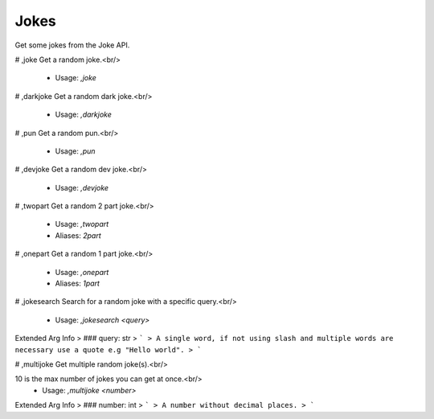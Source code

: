 Jokes
=====

Get some jokes from the Joke API.

# ,joke
Get a random joke.<br/>
 - Usage: `,joke`


# ,darkjoke
Get a random dark joke.<br/>
 - Usage: `,darkjoke`


# ,pun
Get a random pun.<br/>
 - Usage: `,pun`


# ,devjoke
Get a random dev joke.<br/>
 - Usage: `,devjoke`


# ,twopart
Get a random 2 part joke.<br/>
 - Usage: `,twopart`
 - Aliases: `2part`


# ,onepart
Get a random 1 part joke.<br/>
 - Usage: `,onepart`
 - Aliases: `1part`


# ,jokesearch
Search for a random joke with a specific query.<br/>
 - Usage: `,jokesearch <query>`
Extended Arg Info
> ### query: str
> ```
> A single word, if not using slash and multiple words are necessary use a quote e.g "Hello world".
> ```


# ,multijoke
Get multiple random joke(s).<br/>

10 is the max number of jokes you can get at once.<br/>
 - Usage: `,multijoke <number>`
Extended Arg Info
> ### number: int
> ```
> A number without decimal places.
> ```



